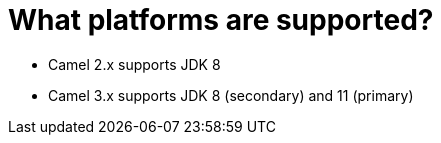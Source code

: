 [[Whatplatformsaresupported-Whatplatformsaresupported]]
= What platforms are supported?

- Camel 2.x supports JDK 8
- Camel 3.x supports JDK 8 (secondary) and 11 (primary)

